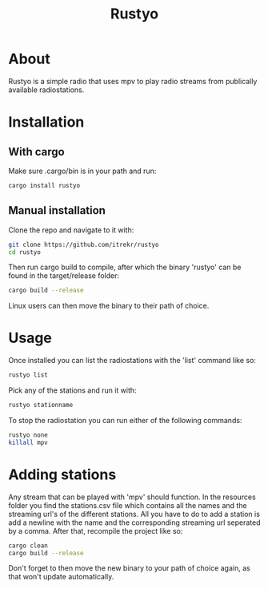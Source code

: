 #+title: Rustyo

* About

Rustyo is a simple radio that uses mpv to play radio streams from publically available radiostations.

* Installation

** With cargo

Make sure .cargo/bin is in your path and run:

#+begin_src bash
cargo install rustyo
#+end_src

** Manual installation

Clone the repo and navigate to it with:

#+begin_src bash
git clone https://github.com/itrekr/rustyo
cd rustyo
#+end_src

Then run cargo build to compile, after which the binary 'rustyo' can be found in the target/release folder:

#+begin_src bash
cargo build --release
#+end_src

Linux users can then move the binary to their path of choice.

* Usage

Once installed you can list the radiostations with the 'list' command like so:

#+begin_src bash
rustyo list
#+end_src

Pick any of the stations and run it with:

#+begin_src bash
rustyo stationname
#+end_src

To stop the radiostation you can run either of the following commands:

#+begin_src bash
rustyo none
killall mpv
#+end_src


* Adding stations

Any stream that can be played with 'mpv' should function. In the resources folder you find the stations.csv file which contains all the names and the streaming url's of the different stations. All you have to do to add a station is add a newline with the name and the corresponding streaming url seperated by a comma. After that, recompile the project like so:

#+begin_src bash
cargo clean
cargo build --release
#+end_src

Don't forget to then move the new binary to your path of choice again, as that won't update automatically.
